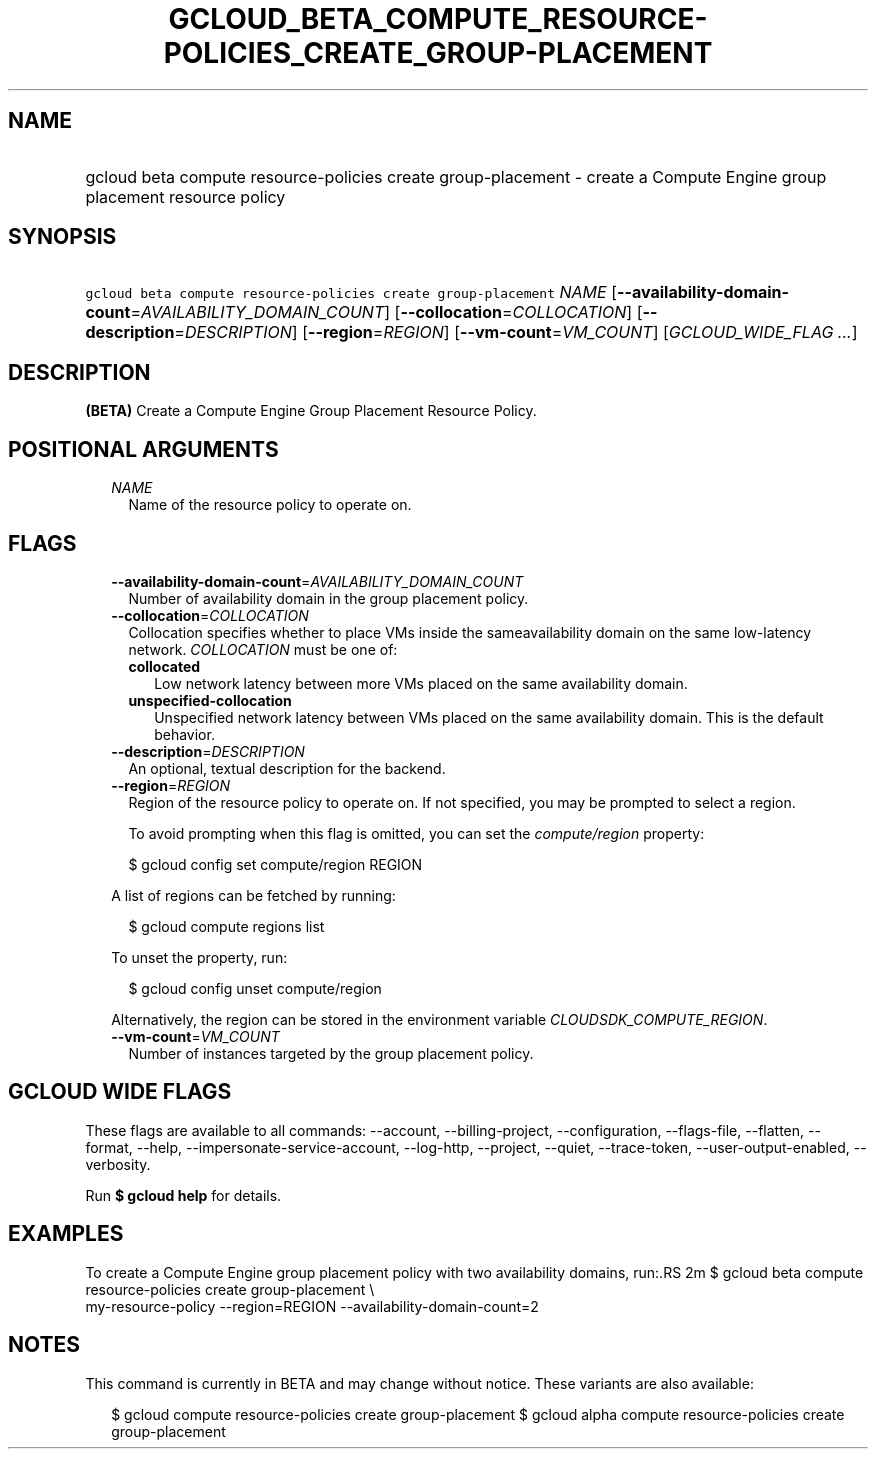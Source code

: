 
.TH "GCLOUD_BETA_COMPUTE_RESOURCE\-POLICIES_CREATE_GROUP\-PLACEMENT" 1



.SH "NAME"
.HP
gcloud beta compute resource\-policies create group\-placement \- create a Compute Engine group placement resource policy



.SH "SYNOPSIS"
.HP
\f5gcloud beta compute resource\-policies create group\-placement\fR \fINAME\fR [\fB\-\-availability\-domain\-count\fR=\fIAVAILABILITY_DOMAIN_COUNT\fR] [\fB\-\-collocation\fR=\fICOLLOCATION\fR] [\fB\-\-description\fR=\fIDESCRIPTION\fR] [\fB\-\-region\fR=\fIREGION\fR] [\fB\-\-vm\-count\fR=\fIVM_COUNT\fR] [\fIGCLOUD_WIDE_FLAG\ ...\fR]



.SH "DESCRIPTION"

\fB(BETA)\fR Create a Compute Engine Group Placement Resource Policy.



.SH "POSITIONAL ARGUMENTS"

.RS 2m
.TP 2m
\fINAME\fR
Name of the resource policy to operate on.


.RE
.sp

.SH "FLAGS"

.RS 2m
.TP 2m
\fB\-\-availability\-domain\-count\fR=\fIAVAILABILITY_DOMAIN_COUNT\fR
Number of availability domain in the group placement policy.

.TP 2m
\fB\-\-collocation\fR=\fICOLLOCATION\fR
Collocation specifies whether to place VMs inside the sameavailability domain on
the same low\-latency network. \fICOLLOCATION\fR must be one of:

.RS 2m
.TP 2m
\fBcollocated\fR
Low network latency between more VMs placed on the same availability domain.
.TP 2m
\fBunspecified\-collocation\fR
Unspecified network latency between VMs placed on the same availability domain.
This is the default behavior.
.RE
.sp


.TP 2m
\fB\-\-description\fR=\fIDESCRIPTION\fR
An optional, textual description for the backend.

.TP 2m
\fB\-\-region\fR=\fIREGION\fR
Region of the resource policy to operate on. If not specified, you may be
prompted to select a region.

To avoid prompting when this flag is omitted, you can set the
\f5\fIcompute/region\fR\fR property:

.RS 2m
$ gcloud config set compute/region REGION
.RE

A list of regions can be fetched by running:

.RS 2m
$ gcloud compute regions list
.RE

To unset the property, run:

.RS 2m
$ gcloud config unset compute/region
.RE

Alternatively, the region can be stored in the environment variable
\f5\fICLOUDSDK_COMPUTE_REGION\fR\fR.

.TP 2m
\fB\-\-vm\-count\fR=\fIVM_COUNT\fR
Number of instances targeted by the group placement policy.


.RE
.sp

.SH "GCLOUD WIDE FLAGS"

These flags are available to all commands: \-\-account, \-\-billing\-project,
\-\-configuration, \-\-flags\-file, \-\-flatten, \-\-format, \-\-help,
\-\-impersonate\-service\-account, \-\-log\-http, \-\-project, \-\-quiet,
\-\-trace\-token, \-\-user\-output\-enabled, \-\-verbosity.

Run \fB$ gcloud help\fR for details.



.SH "EXAMPLES"

To create a Compute Engine group placement policy with two availability domains,
run:.RS 2m
$ gcloud beta compute resource\-policies create group\-placement \e
    my\-resource\-policy \-\-region=REGION \-\-availability\-domain\-count=2

.RE



.SH "NOTES"

This command is currently in BETA and may change without notice. These variants
are also available:

.RS 2m
$ gcloud compute resource\-policies create group\-placement
$ gcloud alpha compute resource\-policies create group\-placement
.RE

